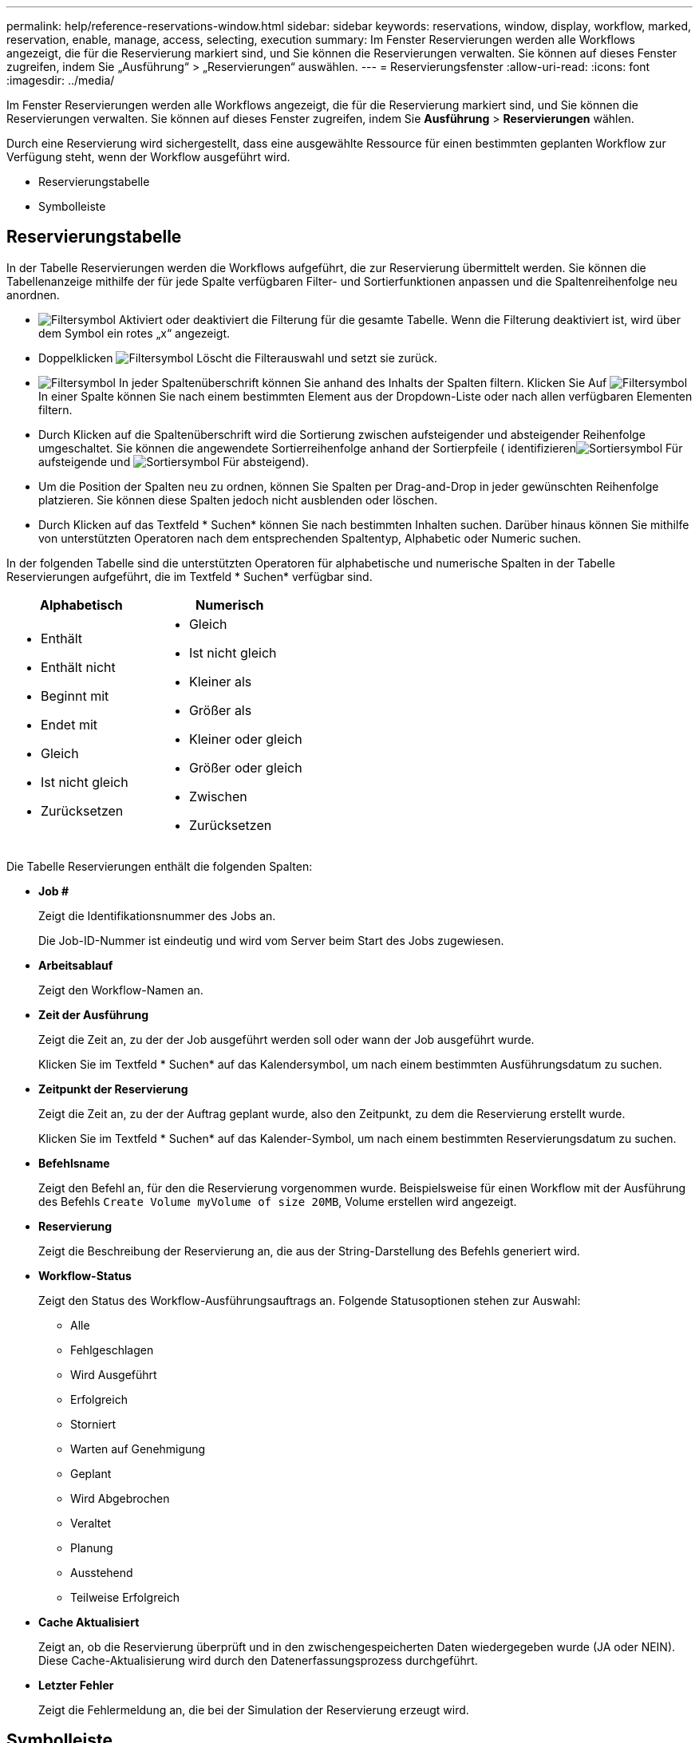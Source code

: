 ---
permalink: help/reference-reservations-window.html 
sidebar: sidebar 
keywords: reservations, window, display, workflow, marked, reservation, enable, manage, access, selecting, execution 
summary: Im Fenster Reservierungen werden alle Workflows angezeigt, die für die Reservierung markiert sind, und Sie können die Reservierungen verwalten. Sie können auf dieses Fenster zugreifen, indem Sie „Ausführung“ > „Reservierungen“ auswählen. 
---
= Reservierungsfenster
:allow-uri-read: 
:icons: font
:imagesdir: ../media/


[role="lead"]
Im Fenster Reservierungen werden alle Workflows angezeigt, die für die Reservierung markiert sind, und Sie können die Reservierungen verwalten. Sie können auf dieses Fenster zugreifen, indem Sie *Ausführung* > *Reservierungen* wählen.

Durch eine Reservierung wird sichergestellt, dass eine ausgewählte Ressource für einen bestimmten geplanten Workflow zur Verfügung steht, wenn der Workflow ausgeführt wird.

* Reservierungstabelle
* Symbolleiste




== Reservierungstabelle

In der Tabelle Reservierungen werden die Workflows aufgeführt, die zur Reservierung übermittelt werden. Sie können die Tabellenanzeige mithilfe der für jede Spalte verfügbaren Filter- und Sortierfunktionen anpassen und die Spaltenreihenfolge neu anordnen.

* image:../media/filter_icon_wfa.gif["Filtersymbol"] Aktiviert oder deaktiviert die Filterung für die gesamte Tabelle. Wenn die Filterung deaktiviert ist, wird über dem Symbol ein rotes „x“ angezeigt.
* Doppelklicken image:../media/filter_icon_wfa.gif["Filtersymbol"] Löscht die Filterauswahl und setzt sie zurück.
* image:../media/wfa_filter_icon.gif["Filtersymbol"] In jeder Spaltenüberschrift können Sie anhand des Inhalts der Spalten filtern. Klicken Sie Auf image:../media/wfa_filter_icon.gif["Filtersymbol"] In einer Spalte können Sie nach einem bestimmten Element aus der Dropdown-Liste oder nach allen verfügbaren Elementen filtern.
* Durch Klicken auf die Spaltenüberschrift wird die Sortierung zwischen aufsteigender und absteigender Reihenfolge umgeschaltet. Sie können die angewendete Sortierreihenfolge anhand der Sortierpfeile ( identifizierenimage:../media/wfa_sortarrow_up_icon.gif["Sortiersymbol"] Für aufsteigende und image:../media/wfa_sortarrow_down_icon.gif["Sortiersymbol"] Für absteigend).
* Um die Position der Spalten neu zu ordnen, können Sie Spalten per Drag-and-Drop in jeder gewünschten Reihenfolge platzieren. Sie können diese Spalten jedoch nicht ausblenden oder löschen.
* Durch Klicken auf das Textfeld * Suchen* können Sie nach bestimmten Inhalten suchen. Darüber hinaus können Sie mithilfe von unterstützten Operatoren nach dem entsprechenden Spaltentyp, Alphabetic oder Numeric suchen.


In der folgenden Tabelle sind die unterstützten Operatoren für alphabetische und numerische Spalten in der Tabelle Reservierungen aufgeführt, die im Textfeld * Suchen* verfügbar sind.

[cols="2*"]
|===
| Alphabetisch | Numerisch 


 a| 
* Enthält
* Enthält nicht
* Beginnt mit
* Endet mit
* Gleich
* Ist nicht gleich
* Zurücksetzen

 a| 
* Gleich
* Ist nicht gleich
* Kleiner als
* Größer als
* Kleiner oder gleich
* Größer oder gleich
* Zwischen
* Zurücksetzen


|===
Die Tabelle Reservierungen enthält die folgenden Spalten:

* *Job #*
+
Zeigt die Identifikationsnummer des Jobs an.

+
Die Job-ID-Nummer ist eindeutig und wird vom Server beim Start des Jobs zugewiesen.

* *Arbeitsablauf*
+
Zeigt den Workflow-Namen an.

* *Zeit der Ausführung*
+
Zeigt die Zeit an, zu der der Job ausgeführt werden soll oder wann der Job ausgeführt wurde.

+
Klicken Sie im Textfeld * Suchen* auf das Kalendersymbol, um nach einem bestimmten Ausführungsdatum zu suchen.

* *Zeitpunkt der Reservierung*
+
Zeigt die Zeit an, zu der der Auftrag geplant wurde, also den Zeitpunkt, zu dem die Reservierung erstellt wurde.

+
Klicken Sie im Textfeld * Suchen* auf das Kalender-Symbol, um nach einem bestimmten Reservierungsdatum zu suchen.

* *Befehlsname*
+
Zeigt den Befehl an, für den die Reservierung vorgenommen wurde. Beispielsweise für einen Workflow mit der Ausführung des Befehls `Create Volume myVolume of size 20MB`, Volume erstellen wird angezeigt.

* *Reservierung*
+
Zeigt die Beschreibung der Reservierung an, die aus der String-Darstellung des Befehls generiert wird.

* *Workflow-Status*
+
Zeigt den Status des Workflow-Ausführungsauftrags an. Folgende Statusoptionen stehen zur Auswahl:

+
** Alle
** Fehlgeschlagen
** Wird Ausgeführt
** Erfolgreich
** Storniert
** Warten auf Genehmigung
** Geplant
** Wird Abgebrochen
** Veraltet
** Planung
** Ausstehend
** Teilweise Erfolgreich


* *Cache Aktualisiert*
+
Zeigt an, ob die Reservierung überprüft und in den zwischengespeicherten Daten wiedergegeben wurde (JA oder NEIN). Diese Cache-Aktualisierung wird durch den Datenerfassungsprozess durchgeführt.

* *Letzter Fehler*
+
Zeigt die Fehlermeldung an, die bei der Simulation der Reservierung erzeugt wird.





== Symbolleiste

Die Symbolleiste befindet sich über der Spaltenüberschrift. Sie können die Symbole in der Symbolleiste verwenden, um verschiedene Aktionen durchzuführen. Diese Aktionen können auch über das Kontextmenü im Fenster aufgerufen werden.

* *image:../media/delete_wfa_icon.gif["Symbol Löschen"] (Löschen)*
+
Öffnet das Bestätigungsdialogfeld Reservierungen löschen, in dem Sie die ausgewählte Reservierung löschen können.

* *image:../media/refresh_wfa_icon.gif["Symbol Refrech"] (Aktualisieren)*
+
Aktualisiert den Inhalt der Tabelle Reservierungen.



